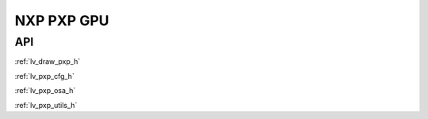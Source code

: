 ===========
NXP PXP GPU
===========

API
---

:ref:`lv_draw_pxp_h`

:ref:`lv_pxp_cfg_h`

:ref:`lv_pxp_osa_h`

:ref:`lv_pxp_utils_h`

